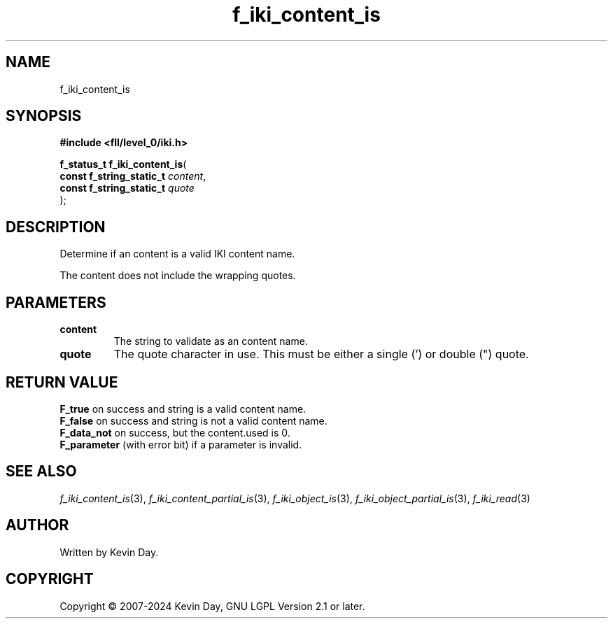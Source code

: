 .TH f_iki_content_is "3" "February 2024" "FLL - Featureless Linux Library 0.6.9" "Library Functions"
.SH "NAME"
f_iki_content_is
.SH SYNOPSIS
.nf
.B #include <fll/level_0/iki.h>
.sp
\fBf_status_t f_iki_content_is\fP(
    \fBconst f_string_static_t \fP\fIcontent\fP,
    \fBconst f_string_static_t \fP\fIquote\fP
);
.fi
.SH DESCRIPTION
.PP
Determine if an content is a valid IKI content name.
.PP
The content does not include the wrapping quotes.
.SH PARAMETERS
.TP
.B content
The string to validate as an content name.

.TP
.B quote
The quote character in use. This must be either a single (') or double (") quote.

.SH RETURN VALUE
.PP
\fBF_true\fP on success and string is a valid content name.
.br
\fBF_false\fP on success and string is not a valid content name.
.br
\fBF_data_not\fP on success, but the content.used is 0.
.br
\fBF_parameter\fP (with error bit) if a parameter is invalid.
.SH SEE ALSO
.PP
.nh
.ad l
\fIf_iki_content_is\fP(3), \fIf_iki_content_partial_is\fP(3), \fIf_iki_object_is\fP(3), \fIf_iki_object_partial_is\fP(3), \fIf_iki_read\fP(3)
.ad
.hy
.SH AUTHOR
Written by Kevin Day.
.SH COPYRIGHT
.PP
Copyright \(co 2007-2024 Kevin Day, GNU LGPL Version 2.1 or later.
